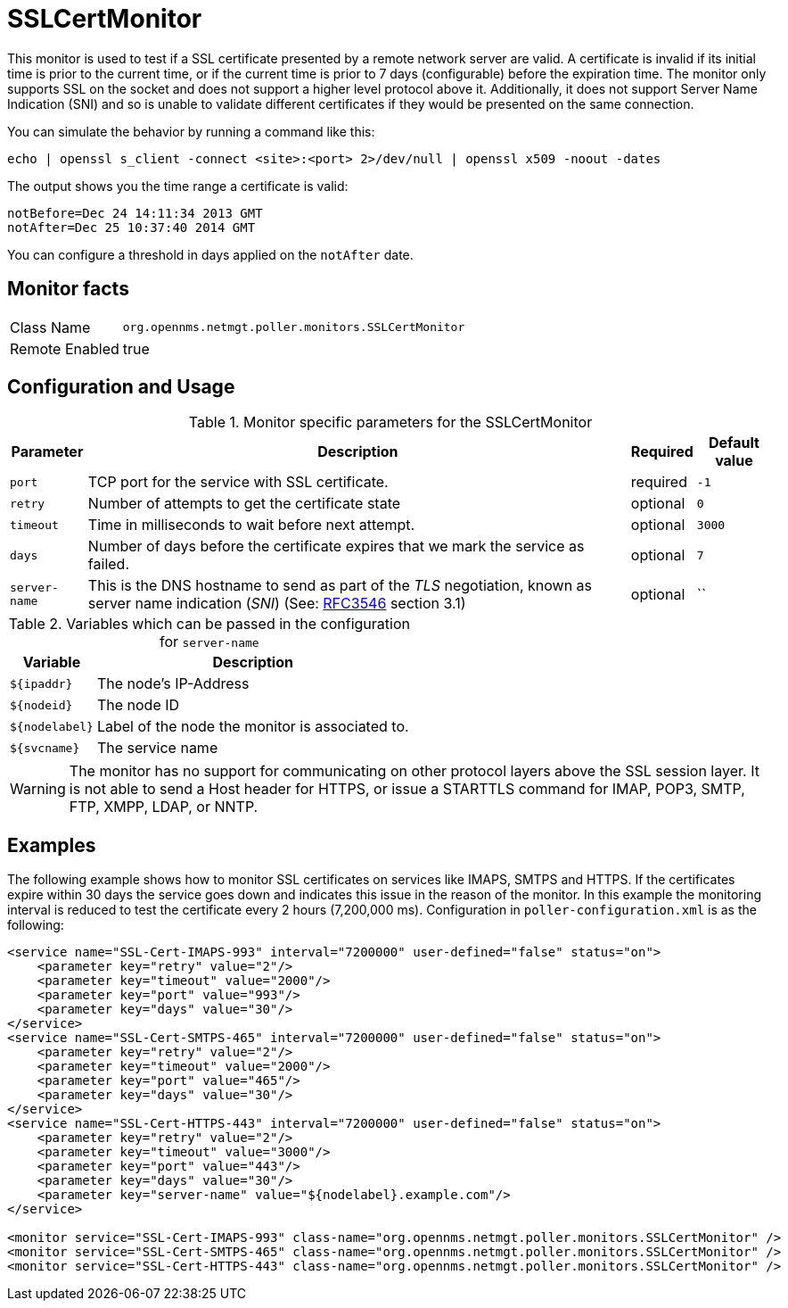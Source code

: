 
= SSLCertMonitor

This monitor is used to test if a SSL certificate presented by a remote network server are
valid. A certificate is invalid if its initial time is prior to the current time, or if the current time
is prior to 7 days (configurable) before the expiration time. The monitor only supports SSL on
the socket and does not support a higher level protocol above it. Additionally, it does not
support Server Name Indication (SNI) and so is unable to validate different certificates if
they would be presented on the same connection.

You can simulate the behavior by running a command like this:

 echo | openssl s_client -connect <site>:<port> 2>/dev/null | openssl x509 -noout -dates

The output shows you the time range a certificate is valid:

 notBefore=Dec 24 14:11:34 2013 GMT
 notAfter=Dec 25 10:37:40 2014 GMT

You can configure a threshold in days applied on the `notAfter` date.

== Monitor facts

[options="autowidth"]
|===
| Class Name     | `org.opennms.netmgt.poller.monitors.SSLCertMonitor`
| Remote Enabled | true
|===

== Configuration and Usage

.Monitor specific parameters for the SSLCertMonitor
[options="header, autowidth"]
|===
| Parameter     | Description                                                                       | Required | Default value
| `port`        | TCP port for the service with SSL certificate.                                    | required | `-1`
| `retry`       | Number of attempts to get the certificate state                                   | optional | `0`
| `timeout`     | Time in milliseconds to wait before next attempt.                                 | optional | `3000`
| `days`        | Number of days before the certificate expires that we mark the service as failed. | optional | `7`
| `server-name` | This is the DNS hostname to send as part of the _TLS_ negotiation, known as
                  server name indication (_SNI_)
                  (See: link:https://www.ietf.org/rfc/rfc3546.txt[RFC3546] section 3.1)             | optional | ``
|===

.Variables which can be passed in the configuration for `server-name`
[options="header, autowidth"]
|===
| Variable        | Description
| `${ipaddr}`     | The node's IP-Address
| `${nodeid}`     | The node ID
| `${nodelabel}`  | Label of the node the monitor is associated to.
| `${svcname}`    | The service name
|===

WARNING: The monitor has no support for communicating on other protocol layers above the SSL session layer. It
is not able to send a Host header for HTTPS, or issue a STARTTLS command for IMAP, POP3, SMTP, FTP, XMPP, LDAP,
or NNTP.

== Examples

The following example shows how to monitor SSL certificates on services like IMAPS, SMTPS and HTTPS.
If the certificates expire within 30 days the service goes down and indicates this issue in the reason of the monitor.
In this example the monitoring interval is reduced to test the certificate every 2 hours (7,200,000 ms).
Configuration in `poller-configuration.xml` is as the following:

[source, xml]
----
<service name="SSL-Cert-IMAPS-993" interval="7200000" user-defined="false" status="on">
    <parameter key="retry" value="2"/>
    <parameter key="timeout" value="2000"/>
    <parameter key="port" value="993"/>
    <parameter key="days" value="30"/>
</service>
<service name="SSL-Cert-SMTPS-465" interval="7200000" user-defined="false" status="on">
    <parameter key="retry" value="2"/>
    <parameter key="timeout" value="2000"/>
    <parameter key="port" value="465"/>
    <parameter key="days" value="30"/>
</service>
<service name="SSL-Cert-HTTPS-443" interval="7200000" user-defined="false" status="on">
    <parameter key="retry" value="2"/>
    <parameter key="timeout" value="3000"/>
    <parameter key="port" value="443"/>
    <parameter key="days" value="30"/>
    <parameter key="server-name" value="${nodelabel}.example.com"/>
</service>

<monitor service="SSL-Cert-IMAPS-993" class-name="org.opennms.netmgt.poller.monitors.SSLCertMonitor" />
<monitor service="SSL-Cert-SMTPS-465" class-name="org.opennms.netmgt.poller.monitors.SSLCertMonitor" />
<monitor service="SSL-Cert-HTTPS-443" class-name="org.opennms.netmgt.poller.monitors.SSLCertMonitor" />
----
